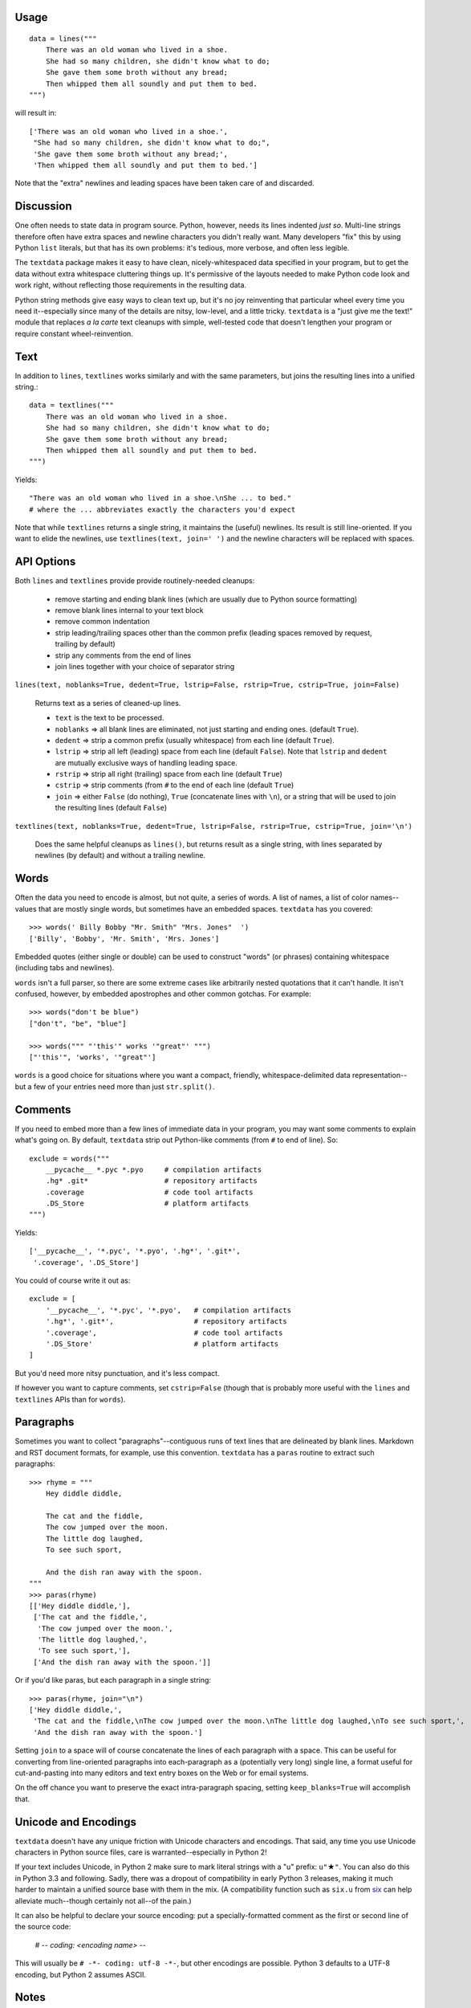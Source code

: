 
| |travisci| |version| |downloads| |supported-versions| |supported-implementations| |wheel|

.. |travisci| image:: https://travis-ci.org/jonathaneunice/textdata.svg?branch=master
    :alt: Travis CI build status
    :target: https://travis-ci.org/jonathaneunice/textdata

.. |version| image:: http://img.shields.io/pypi/v/textdata.svg?style=flat
    :alt: PyPI Package latest release
    :target: https://pypi.python.org/pypi/textdata

.. |downloads| image:: http://img.shields.io/pypi/dm/textdata.svg?style=flat
    :alt: PyPI Package monthly downloads
    :target: https://pypi.python.org/pypi/textdata

.. |supported-versions| image:: https://img.shields.io/pypi/pyversions/textdata.svg
    :alt: Supported versions
    :target: https://pypi.python.org/pypi/textdata

.. |supported-implementations| image:: https://img.shields.io/pypi/implementation/textdata.svg
    :alt: Supported implementations
    :target: https://pypi.python.org/pypi/textdata

.. |wheel| image:: https://img.shields.io/pypi/wheel/textdata.svg
    :alt: Wheel packaging support
    :target: https://pypi.python.org/pypi/textdata


Usage
=====

::

    data = lines("""
        There was an old woman who lived in a shoe.
        She had so many children, she didn't know what to do;
        She gave them some broth without any bread;
        Then whipped them all soundly and put them to bed.
    """)

will result in::

    ['There was an old woman who lived in a shoe.',
     "She had so many children, she didn't know what to do;",
     'She gave them some broth without any bread;',
     'Then whipped them all soundly and put them to bed.']

Note that the "extra" newlines and leading spaces have been
taken care of and discarded.

Discussion
==========

One often needs to state data in program source. Python, however, needs its
lines indented *just so*. Multi-line strings therefore often have extra
spaces and newline characters you didn't really want. Many developers "fix"
this by using Python ``list`` literals, but that has its own problems: it's
tedious, more verbose, and often less legible.

The ``textdata`` package makes it easy to have clean, nicely-whitespaced
data specified in your program, but to get the data without extra whitespace
cluttering things up. It's permissive of the layouts needed to make Python
code look and work right, without reflecting those requirements in the
resulting data.

Python string methods give easy ways to clean text up, but it's no joy
reinventing that particular wheel every time you need it--especially since
many of the details are nitsy, low-level, and a little tricky. ``textdata``
is a "just give me the text!" module that replaces *a la carte* text
cleanups with simple, well-tested code that doesn't lengthen your program or
require constant wheel-reinvention.

Text
====

In addition to ``lines``, ``textlines`` works similarly and with the same
parameters, but joins the resulting lines into a unified string.::

    data = textlines("""
        There was an old woman who lived in a shoe.
        She had so many children, she didn't know what to do;
        She gave them some broth without any bread;
        Then whipped them all soundly and put them to bed.
    """)

Yields::

    "There was an old woman who lived in a shoe.\nShe ... to bed."
    # where the ... abbreviates exactly the characters you'd expect

Note that while ``textlines`` returns a single string, it
maintains the (useful) newlines. Its result is still line-oriented.
If you want to elide the newlines, use ``textlines(text, join=' ')``
and the newline characters will be replaced with spaces.

API Options
===========

Both ``lines`` and ``textlines`` provide provide routinely-needed cleanups:

  * remove starting and ending blank lines
    (which are usually due to Python source formatting)
  * remove blank lines internal to your text block
  * remove common indentation
  * strip leading/trailing spaces other than the common prefix
    (leading spaces removed by request, trailing by default)
  * strip any comments from the end of lines
  * join lines together with your choice of separator string


``lines(text, noblanks=True, dedent=True, lstrip=False, rstrip=True, cstrip=True, join=False)``

    Returns text as a series of cleaned-up lines.

    * ``text`` is the text to be processed.
    * ``noblanks`` => all blank lines are eliminated, not just starting and ending ones. (default ``True``).
    * ``dedent`` => strip a common prefix (usually whitespace) from each line (default ``True``).
    * ``lstrip`` => strip all left (leading) space from each line (default ``False``).
      Note that ``lstrip`` and ``dedent`` are  mutually exclusive ways of handling leading space.
    * ``rstrip`` => strip all right (trailing) space from each line (default ``True``)
    * ``cstrip`` => strip comments (from ``#`` to the end of each line (default ``True``)
    * ``join`` => either ``False`` (do nothing), ``True`` (concatenate lines with ``\n``),
      or a string that will be used to join the resulting lines (default ``False``)

``textlines(text, noblanks=True, dedent=True, lstrip=False, rstrip=True, cstrip=True, join='\n')``

    Does the same helpful cleanups as ``lines()``, but returns
    result as a single string, with lines separated by newlines (by
    default) and without a trailing newline.

Words
=====

Often the data you need to encode is almost, but not quite, a series of
words. A list of names, a list of color names--values that are mostly
single words, but sometimes have an embedded spaces. ``textdata`` has you
covered::

    >>> words(' Billy Bobby "Mr. Smith" "Mrs. Jones"  ')
    ['Billy', 'Bobby', 'Mr. Smith', 'Mrs. Jones']

Embedded quotes (either single or double) can be used to construct
"words" (or phrases) containing whitespace (including tabs and newlines).

``words`` isn't a full parser, so there are some extreme cases like
arbitrarily nested quotations that it can't handle. It isn't confused,
however, by embedded apostrophes and other common gotchas. For example::

    >>> words("don't be blue")
    ["don't", "be", "blue"]

    >>> words(""" "'this'" works '"great"' """)
    ["'this'", 'works', '"great"']

``words`` is a good choice for situations where you want a compact,
friendly, whitespace-delimited data representation--but a few of your
entries need more than just ``str.split()``.


Comments
========

If you need to embed more than a few lines of immediate data in your program,
you may want some comments to explain what's going on.  By default,
``textdata`` strip out Python-like comments (from ``#`` to
end of line). So::

    exclude = words("""
        __pycache__ *.pyc *.pyo     # compilation artifacts
        .hg* .git*                  # repository artifacts
        .coverage                   # code tool artifacts
        .DS_Store                   # platform artifacts
    """)

Yields::

    ['__pycache__', '*.pyc', '*.pyo', '.hg*', '.git*',
     '.coverage', '.DS_Store']

You could of course write it out as::

    exclude = [
        '__pycache__', '*.pyc', '*.pyo',   # compilation artifacts
        '.hg*', '.git*',                   # repository artifacts
        '.coverage',                       # code tool artifacts
        '.DS_Store'                        # platform artifacts
    ]

But you'd need more nitsy punctuation, and it's less compact.

If however you want to capture
comments, set ``cstrip=False`` (though that is probably more useful with the
``lines`` and ``textlines`` APIs than for ``words``).

Paragraphs
==========

Sometimes you want to collect "paragraphs"--contiguous runs of text lines
that are delineated by blank lines. Markdown and RST document formats,
for example, use this convention.  ``textdata`` has a ``paras`` routine to
extract such paragraphs::

    >>> rhyme = """
        Hey diddle diddle,

        The cat and the fiddle,
        The cow jumped over the moon.
        The little dog laughed,
        To see such sport,

        And the dish ran away with the spoon.
    """
    >>> paras(rhyme)
    [['Hey diddle diddle,'],
     ['The cat and the fiddle,',
      'The cow jumped over the moon.',
      'The little dog laughed,',
      'To see such sport,'],
     ['And the dish ran away with the spoon.']]

Or if you'd like paras, but each paragraph in a single string::

    >>> paras(rhyme, join="\n")
    ['Hey diddle diddle,',
     'The cat and the fiddle,\nThe cow jumped over the moon.\nThe little dog laughed,\nTo see such sport,',
     'And the dish ran away with the spoon.']

Setting ``join`` to a space will of course
concatenate the lines of each paragraph with
a space. This can be useful for converting from line-oriented paragraphs
into each-paragraph as a (potentially very long) single line, a format
useful for cut-and-pasting into many editors and text entry boxes on the
Web or for email systems.

On the off chance you want to preserve the exact intra-paragraph spacing,
setting ``keep_blanks=True`` will accomplish that.

Unicode and Encodings
=====================

.. |star| unicode:: 0x2605 .. star
    :trim:

``textdata`` doesn't have any unique friction with Unicode
characters and encodings. That said, any time you use Unicode characters
in Python source files, care is warranted--especially in Python 2!

If your text includes Unicode, in Python 2 make sure to
mark literal strings with a "u" prefix: ``u"`` |star| ``"``. You can
also do this in Python 3.3 and following. Sadly, there was a dropout
of compatibility in early Python 3 releases, making it much harder to
maintain a unified source base with them in the mix. (A
compatibility function such as ``six.u`` from
`six <http://pypi.python.org/pypi/six>`_
can help alleviate much--though certainly not all--of the pain.)

It can also be helpful to declare your source encoding: put
a specially-formatted comment as the first or second line of the source code:

    # -*- coding: <encoding name> -*-

This will usually be ``# -*- coding: utf-8 -*-``, but other encodings are
possible. Python 3 defaults to a UTF-8 encoding, but Python 2 assumes
ASCII.

Notes
=====

* Version 1.3 adds a paragraph constructor, ``paras``.

* Version 1.2 adds comment stripping. Packaging and testing also tweaked.

* Version 1.1.5 adds the ``bdist_wheel`` packaging format.

* Version 1.1.3 switches from BSD to Apache License 2.0 and integrates
  ``tox`` testing with ``setup.py``.

* Version 1.1 added the ``words`` constructor.

* Automated multi-version testing managed with the wonderful
  `pytest <http://pypi.python.org/pypi/pytest>`_,
  `pytest-cov <http://pypi.python.org/pypi/pytest-cov>`_,
  and `tox <http://pypi.python.org/pypi/tox>`_.
  Successfully packaged for, and tested against, all late-model versions of
  Python: 2.6, 2.7, 3.3, 3.4, as well as PyPy 2.5.1 (based on 2.7.9)
  and PyPy3 2.4.0 (based on 3.2.5). Module should work on Python 3.2, but
  dropped from testing matrix due to its age and lack of a Unicode literal
  making test specification much more difficult.)

* Common line prefix is now computed without considering blank
  lines, so blank lines need not have any indentation on them
  just to "make things work."

* The tricky case where all lines have a common prefix, but it's
  not entirely composed of whitespace, now properly handled.
  This is useful for lines that are already "quoted" such as
  with leading ``"|"`` or ``">"`` symbols (common in Markdown
  and old-school email usage styles).

* ``textlines()`` is now somewhat superfluous, now that ``lines()``
  has a ``join`` kwarg.  But you may prefer it for the implicit
  indication that it's turning lines into text.

* It's tempting to define a constant such as ``Dedent`` that might
  be the default for the ``lstrip`` parameter, instead of having
  separate ``dedent`` and ``lstrip`` Booleans. The more I use
  singleton classes in Python as designated special values, the
  more useful they seem.

* Automated multi-version testing managed with `pytest
  <http://pypi.python.org/pypi/pytest>`_ and `tox
  <http://pypi.python.org/pypi/tox>`_. Continuous integration testing
  with `Travis-CI <https://travis-ci.org/jonathaneunice/intspan>`_.
  Packaging linting with `pyroma <https://pypi.python.org/pypi/pyroma>`_.

  Successfully packaged for, and
  tested against, all late-model versions of Python: 2.6, 2.7, 3.2, 3.3,
  3.4, and 3.5 pre-release (3.5.0b3) as well as PyPy 2.6.0 (based on
  2.7.9) and PyPy3 2.4.0 (based on 3.2.5).

* The author, `Jonathan Eunice <mailto:jonathan.eunice@gmail.com>`_
  or `@jeunice on Twitter <http://twitter.com/jeunice>`_ welcomes
  your comments and suggestions.

Installation
============

To install or upgrade to the latest version::

    pip install -U textdata

To ``easy_install`` under a specific Python version (3.3 in this example)::

    python3.3 -m easy_install --upgrade textdata

(You may need to prefix these with ``sudo`` to authorize
installation. In environments without super-user privileges, you may want to
use ``pip``'s ``--user`` option, to install only for a single user, rather
than system-wide.)
